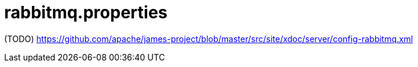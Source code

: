 = rabbitmq.properties

(TODO) https://github.com/apache/james-project/blob/master/src/site/xdoc/server/config-rabbitmq.xml